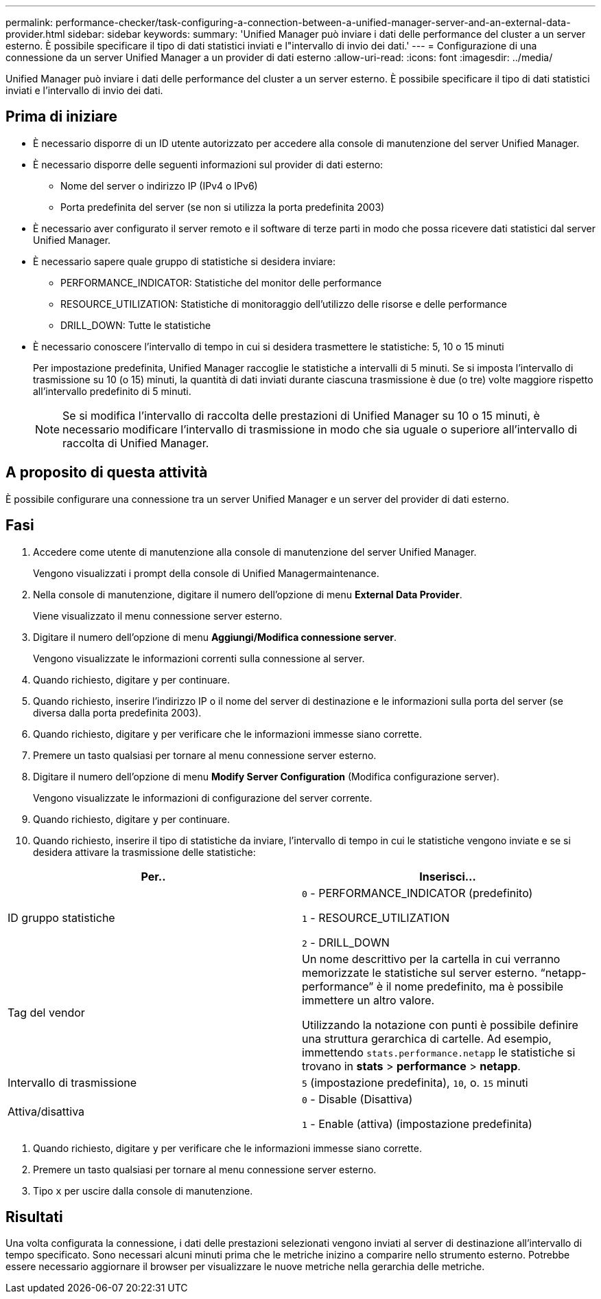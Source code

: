 ---
permalink: performance-checker/task-configuring-a-connection-between-a-unified-manager-server-and-an-external-data-provider.html 
sidebar: sidebar 
keywords:  
summary: 'Unified Manager può inviare i dati delle performance del cluster a un server esterno. È possibile specificare il tipo di dati statistici inviati e l"intervallo di invio dei dati.' 
---
= Configurazione di una connessione da un server Unified Manager a un provider di dati esterno
:allow-uri-read: 
:icons: font
:imagesdir: ../media/


[role="lead"]
Unified Manager può inviare i dati delle performance del cluster a un server esterno. È possibile specificare il tipo di dati statistici inviati e l'intervallo di invio dei dati.



== Prima di iniziare

* È necessario disporre di un ID utente autorizzato per accedere alla console di manutenzione del server Unified Manager.
* È necessario disporre delle seguenti informazioni sul provider di dati esterno:
+
** Nome del server o indirizzo IP (IPv4 o IPv6)
** Porta predefinita del server (se non si utilizza la porta predefinita 2003)


* È necessario aver configurato il server remoto e il software di terze parti in modo che possa ricevere dati statistici dal server Unified Manager.
* È necessario sapere quale gruppo di statistiche si desidera inviare:
+
** PERFORMANCE_INDICATOR: Statistiche del monitor delle performance
** RESOURCE_UTILIZATION: Statistiche di monitoraggio dell'utilizzo delle risorse e delle performance
** DRILL_DOWN: Tutte le statistiche


* È necessario conoscere l'intervallo di tempo in cui si desidera trasmettere le statistiche: 5, 10 o 15 minuti
+
Per impostazione predefinita, Unified Manager raccoglie le statistiche a intervalli di 5 minuti. Se si imposta l'intervallo di trasmissione su 10 (o 15) minuti, la quantità di dati inviati durante ciascuna trasmissione è due (o tre) volte maggiore rispetto all'intervallo predefinito di 5 minuti.

+
[NOTE]
====
Se si modifica l'intervallo di raccolta delle prestazioni di Unified Manager su 10 o 15 minuti, è necessario modificare l'intervallo di trasmissione in modo che sia uguale o superiore all'intervallo di raccolta di Unified Manager.

====




== A proposito di questa attività

È possibile configurare una connessione tra un server Unified Manager e un server del provider di dati esterno.



== Fasi

. Accedere come utente di manutenzione alla console di manutenzione del server Unified Manager.
+
Vengono visualizzati i prompt della console di Unified Managermaintenance.

. Nella console di manutenzione, digitare il numero dell'opzione di menu *External Data Provider*.
+
Viene visualizzato il menu connessione server esterno.

. Digitare il numero dell'opzione di menu *Aggiungi/Modifica connessione server*.
+
Vengono visualizzate le informazioni correnti sulla connessione al server.

. Quando richiesto, digitare `y` per continuare.
. Quando richiesto, inserire l'indirizzo IP o il nome del server di destinazione e le informazioni sulla porta del server (se diversa dalla porta predefinita 2003).
. Quando richiesto, digitare `y` per verificare che le informazioni immesse siano corrette.
. Premere un tasto qualsiasi per tornare al menu connessione server esterno.
. Digitare il numero dell'opzione di menu *Modify Server Configuration* (Modifica configurazione server).
+
Vengono visualizzate le informazioni di configurazione del server corrente.

. Quando richiesto, digitare `y` per continuare.
. Quando richiesto, inserire il tipo di statistiche da inviare, l'intervallo di tempo in cui le statistiche vengono inviate e se si desidera attivare la trasmissione delle statistiche:


[cols="2*"]
|===
| Per.. | Inserisci... 


 a| 
ID gruppo statistiche
 a| 
`0` - PERFORMANCE_INDICATOR (predefinito)

`1` - RESOURCE_UTILIZATION

`2` - DRILL_DOWN



 a| 
Tag del vendor
 a| 
Un nome descrittivo per la cartella in cui verranno memorizzate le statistiche sul server esterno. "`netapp-performance`" è il nome predefinito, ma è possibile immettere un altro valore.

Utilizzando la notazione con punti è possibile definire una struttura gerarchica di cartelle. Ad esempio, immettendo `stats.performance.netapp` le statistiche si trovano in *stats* > *performance* > *netapp*.



 a| 
Intervallo di trasmissione
 a| 
`5` (impostazione predefinita), `10`, o. `15` minuti



 a| 
Attiva/disattiva
 a| 
`0` - Disable (Disattiva)

`1` - Enable (attiva) (impostazione predefinita)

|===
. Quando richiesto, digitare `y` per verificare che le informazioni immesse siano corrette.
. Premere un tasto qualsiasi per tornare al menu connessione server esterno.
. Tipo `x` per uscire dalla console di manutenzione.




== Risultati

Una volta configurata la connessione, i dati delle prestazioni selezionati vengono inviati al server di destinazione all'intervallo di tempo specificato. Sono necessari alcuni minuti prima che le metriche inizino a comparire nello strumento esterno. Potrebbe essere necessario aggiornare il browser per visualizzare le nuove metriche nella gerarchia delle metriche.
